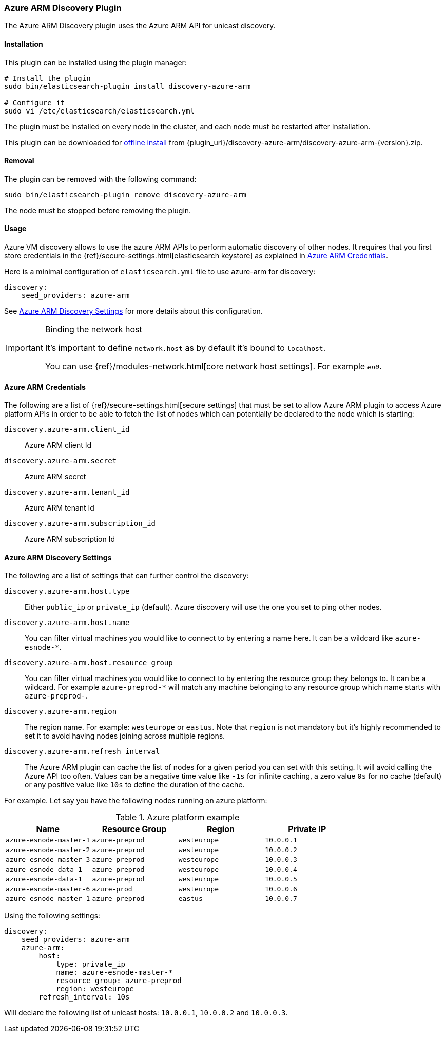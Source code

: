 [[discovery-azure-arm]]
=== Azure ARM Discovery Plugin

The Azure ARM Discovery plugin uses the Azure ARM API for unicast discovery.

[[discovery-azure-arm-install]]
[float]
==== Installation

This plugin can be installed using the plugin manager:

[source,sh]
----------------------------------------------------------------
# Install the plugin
sudo bin/elasticsearch-plugin install discovery-azure-arm

# Configure it
sudo vi /etc/elasticsearch/elasticsearch.yml
----------------------------------------------------------------

The plugin must be installed on every node in the cluster, and each node must
be restarted after installation.

This plugin can be downloaded for <<plugin-management-custom-url,offline install>> from
{plugin_url}/discovery-azure-arm/discovery-azure-arm-{version}.zip.

[[discovery-azure-arm-remove]]
[float]
==== Removal

The plugin can be removed with the following command:

[source,sh]
----------------------------------------------------------------
sudo bin/elasticsearch-plugin remove discovery-azure-arm
----------------------------------------------------------------

The node must be stopped before removing the plugin.

[[discovery-azure-arm-usage]]
==== Usage

Azure VM discovery allows to use the azure ARM APIs to perform automatic discovery of other nodes.
It requires that you first store credentials in the {ref}/secure-settings.html[elasticsearch keystore]
as explained in <<discovery-azure-arm-credentials>>.

Here is a minimal configuration of `elasticsearch.yml` file to use azure-arm for discovery:

[source,yaml]
----
discovery:
    seed_providers: azure-arm
----

See <<discovery-azure-arm-discovery-settings>> for more details about this configuration.

[IMPORTANT]
.Binding the network host
==============================================

It's important to define `network.host` as by default it's bound to `localhost`.

You can use {ref}/modules-network.html[core network host settings]. For example `_en0_`.

==============================================

[[discovery-azure-arm-credentials]]
==== Azure ARM Credentials

The following are a list of {ref}/secure-settings.html[secure settings] that must be set to allow Azure ARM plugin
to access Azure platform APIs in order to be able to fetch the list of nodes which can potentially be declared to the
node which is starting:

`discovery.azure-arm.client_id`::

    Azure ARM client Id

`discovery.azure-arm.secret`::

    Azure ARM secret

`discovery.azure-arm.tenant_id`::

    Azure ARM tenant Id

`discovery.azure-arm.subscription_id`::

    Azure ARM subscription Id

[[discovery-azure-arm-discovery-settings]]
==== Azure ARM Discovery Settings

The following are a list of settings that can further control the discovery:

`discovery.azure-arm.host.type`::

    Either `public_ip` or `private_ip` (default). Azure discovery will use the
    one you set to ping other nodes.

`discovery.azure-arm.host.name`::

    You can filter virtual machines you would like to connect to by entering a name here. It can be a wildcard
    like `azure-esnode-*`.

`discovery.azure-arm.host.resource_group`::

    You can filter virtual machines you would like to connect to by entering the resource group they belongs to.
    It can be a wildcard. For example `azure-preprod-*` will match any machine belonging to any resource group which
    name starts with `azure-preprod-`.

`discovery.azure-arm.region`::

    The region name. For example: `westeurope` or `eastus`. Note that `region` is not mandatory but it's highly
    recommended to set it to avoid having nodes joining across multiple regions.

`discovery.azure-arm.refresh_interval`::

    The Azure ARM plugin can cache the list of nodes for a given period you can set with this setting. It will avoid
    calling the Azure API too often. Values can be a negative time value like `-1s` for infinite caching, a zero
    value `0s` for no cache (default) or any positive value like `10s` to define the duration of the cache.


For example. Let say you have the following nodes running on azure platform:

.Azure platform example
|===
|Name |Resource Group |Region |Private IP

|`azure-esnode-master-1`
|`azure-preprod`
|`westeurope`
|`10.0.0.1`

|`azure-esnode-master-2`
|`azure-preprod`
|`westeurope`
|`10.0.0.2`

|`azure-esnode-master-3`
|`azure-preprod`
|`westeurope`
|`10.0.0.3`

|`azure-esnode-data-1`
|`azure-preprod`
|`westeurope`
|`10.0.0.4`

|`azure-esnode-data-1`
|`azure-preprod`
|`westeurope`
|`10.0.0.5`

|`azure-esnode-master-6`
|`azure-prod`
|`westeurope`
|`10.0.0.6`

|`azure-esnode-master-1`
|`azure-preprod`
|`eastus`
|`10.0.0.7`
|===


Using the following settings:

[source,yaml]
----
discovery:
    seed_providers: azure-arm
    azure-arm:
        host:
            type: private_ip
            name: azure-esnode-master-*
            resource_group: azure-preprod
            region: westeurope
        refresh_interval: 10s
----

Will declare the following list of unicast hosts: `10.0.0.1`, `10.0.0.2` and `10.0.0.3`.
